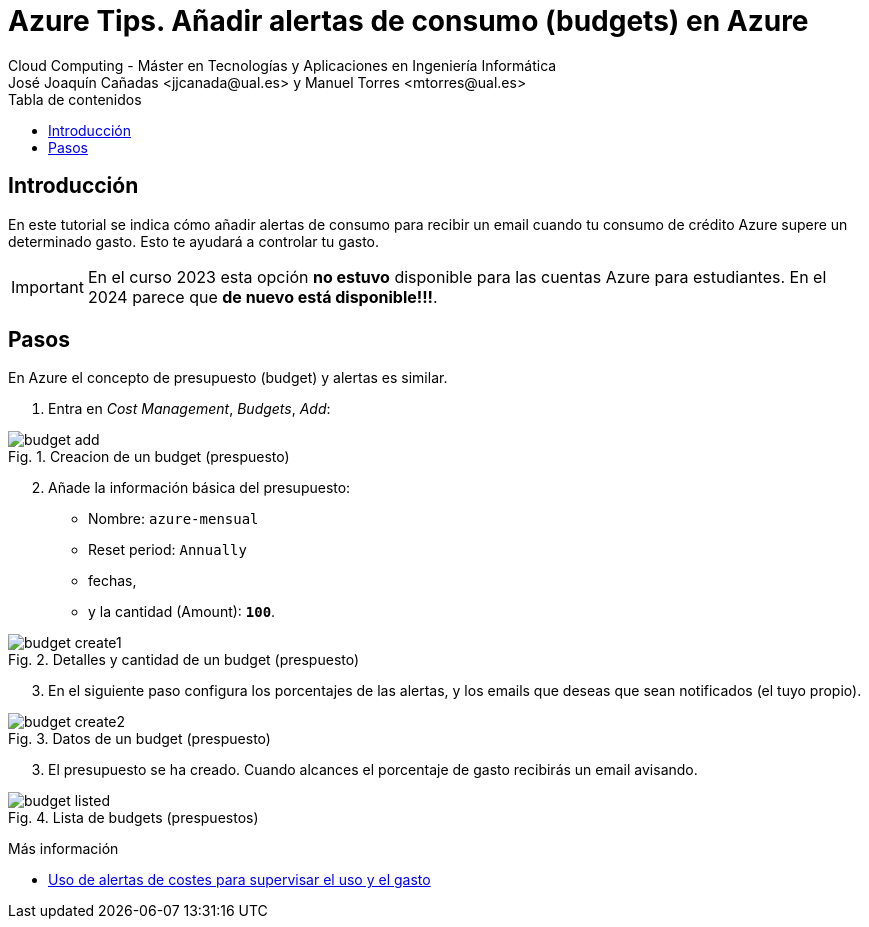////
Codificación, idioma, tabla de contenidos, tipo de documento
////
:encoding: utf-8
:lang: es
:toc: right
:toc-title: Tabla de contenidos
:keywords: Selenium end-to-end testing
:doctype: book
:icons: font

////
/// activar btn:
////
:experimental:

:source-highlighter: rouge
:rouge-linenums-mode: inline

// :highlightjsdir: ./highlight

:figure-caption: Fig.
:imagesdir: images

////
Nombre y título del trabajo
////
= Azure Tips. Añadir alertas de consumo (budgets) en Azure
Cloud Computing - Máster en Tecnologías y Aplicaciones en Ingeniería Informática
José Joaquín Cañadas <jjcanada@ual.es> y Manuel Torres <mtorres@ual.es>

// Entrar en modo no numerado de apartados
:numbered!: 

[abstract]
////
COLOCA A CONTINUACIÓN EL RESUMEN
////

== Introducción

En este tutorial se indica cómo añadir alertas de consumo para recibir un email cuando tu consumo de crédito Azure supere un determinado gasto. Esto te ayudará a controlar tu gasto.

IMPORTANT: En el curso 2023 esta opción *no estuvo* disponible para las cuentas Azure para estudiantes. En el 2024 parece que *de nuevo está disponible!!!*.

== Pasos

En Azure el concepto de presupuesto (budget) y alertas es similar. 

. Entra en _Cost Management_,  _Budgets_, _Add_: 

.Creacion de un budget (prespuesto)
image::budget-add.png[role="thumb", align="center"]

[start=2]
. Añade la información básica del presupuesto: 

- Nombre: `azure-mensual`
- Reset period: `Annually`
- fechas, 
- y la cantidad (Amount): *`100`*. 


.Detalles y cantidad de un budget (prespuesto)
image::budget-create1.png[role="thumb", align="center"]

[start=3]
. En el siguiente paso configura los porcentajes de las alertas, y los emails que deseas que sean notificados (el tuyo propio).

.Datos de un budget (prespuesto)
image::budget-create2.png[role="thumb", align="center"]

[start=3]
. El presupuesto se ha creado. Cuando alcances el porcentaje de gasto recibirás un email avisando. 

.Lista de budgets (prespuestos)
image::budget-listed.png[role="thumb", align="center"]


****
Más información

* https://docs.microsoft.com/es-es/azure/cost-management-billing/costs/cost-mgt-alerts-monitor-usage-spending[Uso de alertas de costes para supervisar el uso y el gasto]
****
